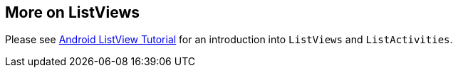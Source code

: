 == More on ListViews
	
Please see
http://www.vogella.com/tutorials/AndroidListView/article.html[Android ListView Tutorial]
for an 
introduction into
`ListViews`
and
`ListActivities`.
	
